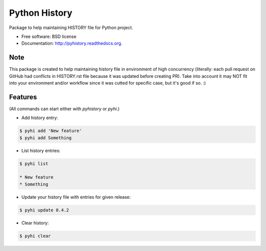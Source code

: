 ===============================
Python History
===============================

.. image:: https://badge.fury.io/py/pyhistory.png
    :target: http://badge.fury.io/py/pyhistory

.. image:: https://travis-ci.org/beregond/pyhistory.png?branch=master
        :target: https://travis-ci.org/beregond/pyhistory

.. image:: https://pypip.in/d/pyhistory/badge.png
        :target: https://pypi.python.org/pypi/pyhistory


Package to help maintaining HISTORY file for Python project.

* Free software: BSD license
* Documentation: http://pyhistory.readthedocs.org.

Note
----

This package is created to help maintaining history file in environment of high
concurrency (literally: each pull request on GitHub had conflicts in
HISTORY.rst file because it was updated before creating PR). Take into account
it may NOT fit into your environment and/or workflow since it was cutted for
specific case, but it's good if so. :)

Features
--------

(All commands can start either with `pyhistory` or `pyhi`.)

* Add history entry:

.. code-block:: bash

    $ pyhi add 'New feature'
    $ pyhi add Something

* List history entries:

.. code-block:: bash

    $ pyhi list

    * New feature
    * Something

* Update your history file with entries for given release:

.. code-block:: bash

    $ pyhi update 0.4.2

* Clear history:

.. code-block:: bash

    $ pyhi clear
